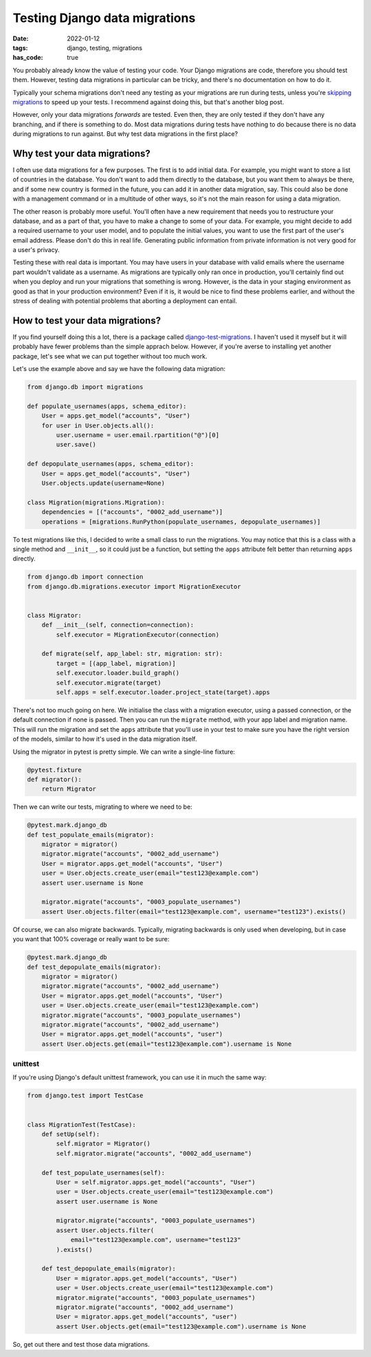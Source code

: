 Testing Django data migrations
##############################

:date: 2022-01-12
:tags: django, testing, migrations
:has_code: true

You probably already know the value of testing your code.
Your Django migrations are code, therefore you should test them.
However, testing data migrations in particular can be tricky,
and there's no documentation on how to do it.

Typically your schema migrations don't need any testing as your
migrations are run during tests, unless you're `skipping migrations`_
to speed up your tests. I recommend against doing this, but that's another
blog post.

However, only your data migrations *forwards* are tested. Even then, they are
only tested if they don't have any branching, and if there is something to do.
Most data migrations during tests have nothing to do because there is no data
during migrations to run against. But why test data migrations in the first
place?

Why test your data migrations?
==============================

I often use data migrations for a few purposes. The first is to add initial data.
For example, you might want to store a list of countries in the database. You don't
want to add them directly to the database, but you want them to always be there,
and if some new country is formed  in the future, you can add it in another data
migration, say. This could also be done with a management command or in a multitude
of other ways, so it's not the main reason for using a data migration.

The other reason is probably more useful. You'll often have a new requirement that
needs you to restructure your database, and as a part of that, you have to make a
change to some of your data. For example, you might decide to add a required username
to your user model, and to populate the initial values, you want to use the first part
of the user's email address. Please don't do this in real life. Generating public
information from private information is not very good for a user's privacy.

Testing these with real data is important. You may have users in your database with
valid emails where the username part wouldn't validate as a username. As migrations
are typically only ran once in production, you'll certainly find out when you deploy
and run your migrations that something is wrong. However, is the data in your staging
environment as good as that in your production environment? Even if it is,
it would be nice to find these problems earlier, and without the stress of dealing
with potential problems that aborting a deployment can entail.

How to test your data migrations?
=================================

If you find yourself doing this a lot, there is a package called
`django-test-migrations`_. I haven't used it myself but it will probably have
fewer problems than the simple apprach below.
However, if you're averse to installing yet another package, let's see what
we can put together without too much work.

Let's use the example above and say we have the following data migration:

..  code-block:: python

    from django.db import migrations

    def populate_usernames(apps, schema_editor):
        User = apps.get_model("accounts", "User")
        for user in User.objects.all():
            user.username = user.email.rpartition("@")[0]
            user.save()

    def depopulate_usernames(apps, schema_editor):
        User = apps.get_model("accounts", "User")
        User.objects.update(username=None)

    class Migration(migrations.Migration):
        dependencies = [("accounts", "0002_add_username")]
        operations = [migrations.RunPython(populate_usernames, depopulate_usernames)]


To test migrations like this, I decided to write a small class to
run the migrations. You may notice that this is a class with a single
method and ``__init__``, so it could just be a function, but setting
the ``apps`` attribute felt better than returning ``apps`` directly.

.. code-block:: python

    from django.db import connection
    from django.db.migrations.executor import MigrationExecutor


    class Migrator:
        def __init__(self, connection=connection):
            self.executor = MigrationExecutor(connection)

        def migrate(self, app_label: str, migration: str):
            target = [(app_label, migration)]
            self.executor.loader.build_graph()
            self.executor.migrate(target)
            self.apps = self.executor.loader.project_state(target).apps


There's not too much going on here. We initialise the class with a
migration executor, using a passed connection, or the default connection
if none is passed. Then you can run the ``migrate`` method, with your app
label and migration name. This will run the migration and set the ``apps``
attribute that you'll use in your test to make sure you have the right
version of the models, similar to how it's used in the data migration itself.

Using the migrator in pytest is pretty simple.
We can write a single-line fixture:

.. code-block:: python

    @pytest.fixture
    def migrator():
        return Migrator

Then we can write our tests, migrating to where we need to be:

.. code-block:: python

    @pytest.mark.django_db
    def test_populate_emails(migrator):
        migrator = migrator()
        migrator.migrate("accounts", "0002_add_username")
        User = migrator.apps.get_model("accounts", "User")
        user = User.objects.create_user(email="test123@example.com")
        assert user.username is None

        migrator.migrate("accounts", "0003_populate_usernames")
        assert User.objects.filter(email="test123@example.com", username="test123").exists()

Of course, we can also migrate backwards. Typically, migrating backwards
is only used when developing, but in case you want that 100% coverage or
really want to be sure:

.. code-block:: python

    @pytest.mark.django_db
    def test_depopulate_emails(migrator):
        migrator = migrator()
        migrator.migrate("accounts", "0002_add_username")
        User = migrator.apps.get_model("accounts", "User")
        user = User.objects.create_user(email="test123@example.com")
        migrator.migrate("accounts", "0003_populate_usernames")
        migrator.migrate("accounts", "0002_add_username")
        User = migrator.apps.get_model("accounts", "user")
        assert User.objects.get(email="test123@example.com").username is None

unittest
--------

If you're using Django's default unittest framework,
you can use it in much the same way:

.. code-block:: python

    from django.test import TestCase


    class MigrationTest(TestCase):
        def setUp(self):
            self.migrator = Migrator()
            self.migrator.migrate("accounts", "0002_add_username")

        def test_populate_usernames(self):
            User = self.migrator.apps.get_model("accounts", "User")
            user = User.objects.create_user(email="test123@example.com")
            assert user.username is None

            migrator.migrate("accounts", "0003_populate_usernames")
            assert User.objects.filter(
                email="test123@example.com", username="test123"
            ).exists()

        def test_depopulate_emails(migrator):
            User = migrator.apps.get_model("accounts", "User")
            user = User.objects.create_user(email="test123@example.com")
            migrator.migrate("accounts", "0003_populate_usernames")
            migrator.migrate("accounts", "0002_add_username")
            User = migrator.apps.get_model("accounts", "user")
            assert User.objects.get(email="test123@example.com").username is None


So, get out there and test those data migrations.


.. _skipping migrations: https://docs.djangoproject.com/en/4.0/ref/settings/#migrate
.. _django-test-migrations: https://github.com/wemake-services/django-test-migrations
